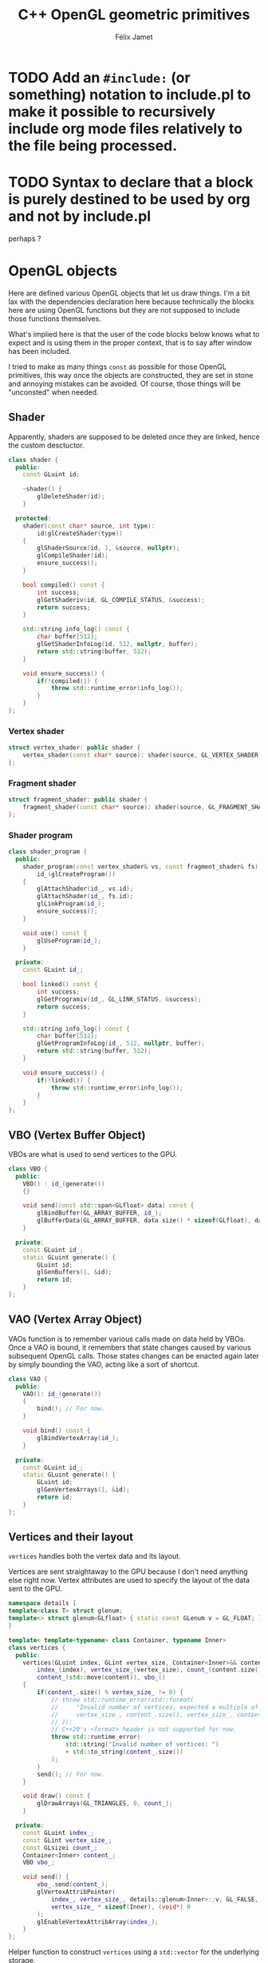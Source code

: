 #+title: C++ OpenGL geometric primitives
#+author: Félix Jamet

#+property: header-args :eval never :main no :exports both :wrap "src text"
* TODO Add an =#include:= (or something) notation to include.pl to make it possible to recursively include org mode files relatively to the file being processed.
* TODO Syntax to declare that a block is purely destined to be used by org and not by include.pl
#+litlib-ignore
perhaps ?

* Prelude :noexport:

** Inclusion

#+name: include
#+begin_src sh :var args="" :results output :wrap "src cpp" :eval no-export
./litlib/include.pl "window.org litlib/cpp.org geometric_primitive.org" "$args"
#+end_src

Specialised block for shaders (makes things slightly more readable):

#+name: shader
#+begin_src bash :var noweb="" :results output :wrap "src text" :eval no-export
./litlib/include.pl "geometric_primitive.org" ":noweb $noweb :c-string"
#+end_src

** Log the output of OpenGL commands

With the help of some pretty awesome black magic, =sed= can be used to replace OpenGL calls with a logging call via =LOG_AND_CALL=.

First, the following code block (from https://stackoverflow.com/a/66090390) must be executed:
#+begin_src emacs-lisp :eval no-export :results silent
(defun shell-command-on-buffer (command)
  ;; (interactive)
  (let ((line (line-number-at-pos)))
    ;; replace buffer with output of shell command
    (shell-command-on-region (point-min) (point-max) command nil t)
    ;; restore cursor position
    (goto-line line)
    (recenter-top-bottom)))
#+end_src

Then execute the following elisp command via =C-x C-e=:
(shell-command-on-buffer "sed -r 's| (gl[a-zA-Z]+[^(]+)\\(| LOG_AND_CALL(\\1, |'")
There is a space at the beginning of the regex to avoid matching initialisation lists.

Regex to transform logging calls back to plain opengl calls:
(shell-command-on-buffer "sed -r 's|LOG_AND_CALL\\((gl[a-zA-Z]+[^,]+), |\\1(|'")

I had to resort to sed because I'm not a fan of  Emacs' regexes.
To adapt the regexes above, remember that backslashes must be escaped because they are in an elisp string.

It should be possible to make the logging calls work for initialisation lists by adding a templated =log_and_call= function.

* OpenGL objects

Here are defined various OpenGL objects that let us draw things.
I'm a bit lax with the dependencies declaration here because technically the blocks here are using OpenGL functions but they are not supposed to include those functions themselves.

What's implied here is that the user of the code blocks below knows what to expect and is using them in the proper context, that is to say after window has been included.

I tried to make as many things =const= as possible for those OpenGL primitives, this way once the objects are constructed, they are set in stone and annoying mistakes can be avoided.
Of course, those things will be "unconsted" when needed.

** Shader

Apparently, shaders are supposed to be deleted once they are linked, hence the custom desctuctor.

#+name: shader_base
#+begin_src cpp
class shader {
  public:
    const GLuint id;

    ~shader() {
        glDeleteShader(id);
    }

  protected:
    shader(const char* source, int type):
        id(glCreateShader(type))
    {
        glShaderSource(id, 1, &source, nullptr);
        glCompileShader(id);
        ensure_success();
    }

    bool compiled() const {
        int success;
        glGetShaderiv(id, GL_COMPILE_STATUS, &success);
        return success;
    }

    std::string info_log() const {
        char buffer[512];
        glGetShaderInfoLog(id, 512, nullptr, buffer);
        return std::string(buffer, 512);
    }

    void ensure_success() {
        if(!compiled()) {
            throw std::runtime_error(info_log());
        }
    }
};
#+end_src
#+depends:shader_base :cpp string stdexcept

*** Vertex shader

#+name: vertex_shader
#+begin_src cpp
struct vertex_shader: public shader {
    vertex_shader(const char* source): shader(source, GL_VERTEX_SHADER) {}
};
#+end_src
#+depends:vertex_shader :noweb shader_base

*** Fragment shader

#+name: fragment_shader
#+begin_src cpp
struct fragment_shader: public shader {
    fragment_shader(const char* source): shader(source, GL_FRAGMENT_SHADER) {}
};
#+end_src
#+depends:fragment_shader :noweb shader_base

*** Shader program

#+name: shader_program
#+begin_src cpp
class shader_program {
  public:
    shader_program(const vertex_shader& vs, const fragment_shader& fs):
        id_(glCreateProgram())
    {
        glAttachShader(id_, vs.id);
        glAttachShader(id_, fs.id);
        glLinkProgram(id_);
        ensure_success();
    }

    void use() const {
        glUseProgram(id_);
    }

  private:
    const GLuint id_;

    bool linked() const {
        int success;
        glGetProgramiv(id_, GL_LINK_STATUS, &success);
        return success;
    }

    std::string info_log() const {
        char buffer[512];
        glGetProgramInfoLog(id_, 512, nullptr, buffer);
        return std::string(buffer, 512);
    }

    void ensure_success() {
        if(!linked()) {
            throw std::runtime_error(info_log());
        }
    }
};
#+end_src
#+depends:shader_program :noweb fragment_shader vertex_shader :cpp stdexcept

** VBO (Vertex Buffer Object)

VBOs are what is used to send vertices to the GPU.

#+name: VBO
#+begin_src cpp
class VBO {
  public:
    VBO() : id_(generate())
    {}

    void send(const std::span<GLfloat> data) const {
        glBindBuffer(GL_ARRAY_BUFFER, id_);
        glBufferData(GL_ARRAY_BUFFER, data.size() * sizeof(GLfloat), data.data(), GL_STATIC_DRAW);
    }

  private:
    const GLuint id_;
    static GLuint generate() {
        GLuint id;
        glGenBuffers(1, &id);
        return id;
    }
};
#+end_src
#+depends:VBO :cpp span

** VAO (Vertex Array Object)

VAOs function is to remember various calls made on data held by VBOs.
Once a VAO is bound, it remembers that state changes caused by various subsequent OpenGL calls.
Those states changes can be enacted again later by simply bounding the VAO, acting like a sort of shortcut.

#+name: VAO
#+begin_src cpp
class VAO {
  public:
    VAO(): id_(generate())
    {
        bind(); // For now.
    }

    void bind() const {
        glBindVertexArray(id_);
    }

  private:
    const GLuint id_;
    static GLuint generate() {
        GLuint id;
        glGenVertexArrays(1, &id);
        return id;
    }
};
#+end_src

** Vertices and their layout

=vertices= handles both the vertex data and its layout.

Vertices are sent straightaway to the GPU because I don't need anything else right now.
Vertex attributes are used to specify the layout of the data sent to the GPU.

# TODO: Understand if special member functions are generated in the code below and what are
#       the implications of copy and move operations on those OpenGL calls.
#       It might be best to just =delete everything but the move operations.

#+name: vertices
#+begin_src cpp
namespace details {
template<class T> struct glenum;
template<> struct glenum<GLfloat> { static const GLenum v = GL_FLOAT; };
}

template< template<typename> class Container, typename Inner>
class vertices {
  public:
    vertices(GLuint index, GLint vertex_size, Container<Inner>&& content):
        index_(index), vertex_size_(vertex_size), count_(content.size() / vertex_size),
        content_(std::move(content)), vbo_()
    {
        if(content_.size() % vertex_size_ != 0) {
            // throw std::runtime_error(std::format(
            //     "Invalid number of vertices, expected a multiple of {} but got {} % {} = {}.",
            //     vertex_size_, content_.size(), vertex_size_, content_.size() % vertex_size_
            // ));
            // C++20's <format> header is not supported for now.
            throw std::runtime_error(
                std::string("Invalid number of vertices: ")
                + std::to_string(content_.size())
            );
        }
        send(); // For now.
    }

    void draw() const {
        glDrawArrays(GL_TRIANGLES, 0, count_);
    }

  private:
    const GLuint index_;
    const GLint vertex_size_;
    const GLsizei count_;
    Container<Inner> content_;
    VBO vbo_;

    void send() {
        vbo_.send(content_);
        glVertexAttribPointer(
            index_, vertex_size_, details::glenum<Inner>::v, GL_FALSE,
            vertex_size_ * sizeof(Inner), (void*) 0
        );
        glEnableVertexAttribArray(index_);
    }
};
#+end_src
#+depends:vertices :noweb VBO :cpp iostream string

Helper function to construct =vertices= using a =std::vector= for the underlying storage.

#+name: vertices_vector
#+begin_src cpp
// Not sure if && is supposed to be the way to do this, I'm confused at this point.
template<typename T>
vertices<std::vector, T> vertices_vector(GLuint _index, GLint _vertex_size, std::vector<T>&& _content){
    return vertices(_index, _vertex_size, std::move(_content));
}
#+end_src
#+depends:vertices_vector :cpp vector :noweb vertices


* Sandbox

#+name: basic_vs
#+begin_src glsl
#version 330 core
layout (location = 0) in vec3 aPos;

void main()
{
    gl_Position = vec4(aPos.x, aPos.y, aPos.z, 1.0);
}
#+end_src

#+name: basic_fs
#+begin_src glsl
#version 330 core
out vec4 FragColor;

void main()
{
    FragColor = vec4(1.0f, 0.5f, 0.2f, 1.0f);
}
#+end_src

#+begin_src cpp :noweb no-export :eval no-export :flags -std=c++20 -I include -ldl -lGL -lglfw src/glad.c
<<include(":noweb lazy_window VAO shader_program vertices_vector")>>

float some_vertices[] = {
      -0.5f, -0.5f, 0.0f,
      0.5f, -0.5f, 0.0f,
      0.0f,  0.5f, 0.0f
};

int main(){
    const char *vs_str =
        <<shader("basic_vs")>>
        ;
    const char *fs_str =
        <<shader("basic_fs")>>
        ;

    lazy_window lazy("Triangle", 640u, 480u);
    shader_program basic_shader{vertex_shader(vs_str), fragment_shader(fs_str)};

    VAO triangle_vao{};
    auto triangle = vertices_vector<GLfloat>(0, 3, {
        -0.5, -0.5, 0.0,
         0.5, -0.5, 0.0,
         0.0,  0.5, 0.0
    });

    lazy.game_loop([&]{
        basic_shader.use();
        triangle_vao.bind();
        triangle.draw();
    });

    return 0;
}
#+end_src

#+RESULTS:
#+begin_src text
#+end_src
